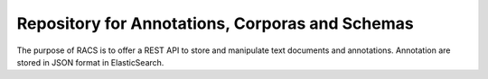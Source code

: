 Repository for Annotations, Corporas and Schemas
================================================

The purpose of RACS is to offer a REST API to store and manipulate text documents and annotations. Annotation are stored in JSON format
in ElasticSearch.
